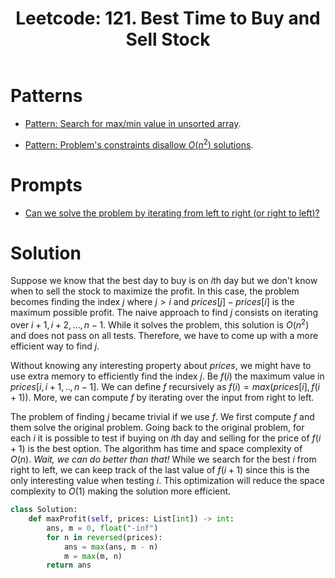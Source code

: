 :PROPERTIES:
:ID:       81682CDD-4D5A-485C-9C1C-5689B6AF1A41
:ROAM_REFS: https://leetcode.com/problems/best-time-to-buy-and-sell-stock/
:END:
#+TITLE: Leetcode: 121. Best Time to Buy and Sell Stock
#+ROAM_REFS: https://leetcode.com/problems/best-time-to-buy-and-sell-stock/
#+LEETCODE_LEVEL: Easy
#+ANKI_DECK: Problem Solving
#+ANKI_CARD_ID: 1670910031638

* Patterns

- [[id:D4CE3EFB-3F15-4FA2-80A2-9B8E1A1E0EA6][Pattern: Search for max/min value in unsorted array]].

- [[id:FCF0DB21-F99D-4A98-B592-6889DB9FE1F4][Pattern: Problem's constraints disallow $O(n^2)$ solutions]].

* Prompts

- [[id:C4FCF1BD-0D05-4D47-8FAB-B6002A8F4F09][Can we solve the problem by iterating from left to right (or right to left)?]]

* Solution

Suppose we know that the best day to buy is on \(i\)th day but we don't know when to sell the stock to maximize the profit.  In this case, the problem becomes finding the index $j$ where $j > i$ and $prices[j]-prices[i]$ is the maximum possible profit.  The naive approach to find $j$ consists on iterating over $i+1,i+2,...,n-1$.  While it solves the problem, this solution is $O(n^2)$ and does not pass on all tests.  Therefore, we have to come up with a more efficient way to find $j$.

Without knowing any interesting property about $prices$, we might have to use extra memory to efficiently find the index $j$.  Be $f(i)$ the maximum value in $prices[i,i+1,..,n-1]$.  We can define $f$ recursively as $f(i)=max(prices[i], f(i+1))$.  More, we can compute $f$ by iterating over the input from right to left.

The problem of finding $j$ became trivial if we use $f$.  We first compute $f$ and them solve the original problem.  Going back to the original problem, for each $i$ it is possible to test if buying on \(i\)th day and selling for the price of $f(i+1)$ is the best option.  The algorithm has time and space complexity of $O(n)$.  /Wait, we can do better than that!/  While we search for the best $i$ from right to left, we can keep track of the last value of $f(i+1)$ since this is the only interesting value when testing $i$.  This optimization will reduce the space complexity to $O(1)$ making the solution more efficient.

#+begin_src python
  class Solution:
      def maxProfit(self, prices: List[int]) -> int:
          ans, m = 0, float("-inf")
          for n in reversed(prices):
              ans = max(ans, m - n)
              m = max(m, n)
          return ans
#+end_src
